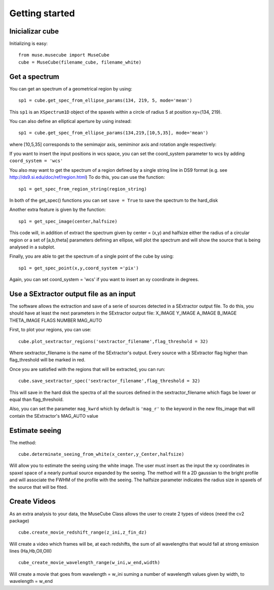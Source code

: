 Getting started
---------------

Inicializar cube
++++++++++++++++

Initializing is easy::

    from muse.musecube import MuseCube
    cube = MuseCube(filename_cube, filename_white)


Get a spectrum
++++++++++++++

You can get an spectrum of a geometrical region by using::

    sp1 = cube.get_spec_from_ellipse_params(134, 219, 5, mode='mean')

This ``sp1`` is an ``XSpectrum1D`` object of the spaxels within a circle of radius 5 at position xy=(134, 219).

You can also define an elliptical aperture by using instead::

    sp1 = cube.get_spec_from_ellipse_params(134,219,[10,5,35], mode='mean')

where [10,5,35] corresponds to the semimajor axis, semiminor axis and rotation angle respectively:

If you want to insert the input positions in wcs space, you can set the coord_system parameter to wcs by adding
``coord_system = 'wcs'``


You also may want to get the spectrum of a region defined by a single string line in DS9 format (e.g. see http://ds9.si.edu/doc/ref/region.html)
To do this, you can use the function::

    sp1 = get_spec_from_region_string(region_string)

In both of the get_spec() functions you can set ``save = True`` to save the spectrum to the hard_disk

Another extra feature is given by the  function::

    sp1 = get_spec_image(center,halfsize)

This code will, in addition of extract the spectrum given by center = (x,y) and halfsize either the radius of a circular
region or a set of [a,b,theta] parameters defining an ellipse, will plot the spectrum and will show the source that is being analysed in a  subplot.


Finally, you are able to get the spectrum of a single point of the cube by using::

    sp1 = get_spec_point(x,y,coord_system ='pix')

Again, you can set coord_system = 'wcs' if you want to insert an xy coordinate in degrees.

Use a SExtractor output file as an input
++++++++++++++++++++++++++++++++++++++++

The software allows the extraction and save of a serie of sources detected in a SExtractor output file.
To do this, you should have at least the next parameters in the SExtractor output file:
X_IMAGE
Y_IMAGE
A_IMAGE
B_IMAGE
THETA_IMAGE
FLAGS
NUMBER
MAG_AUTO

First, to plot your regions, you can use::

    cube.plot_sextractor_regions('sextractor_filename',flag_threshold = 32)

Where sextractor_filename is the name of the SExtractor's output. Every source with a SExtractor flag higher
than flag_threshold will be marked in red.

Once you are satisfied with the regions that will be extracted, you can run::

    cube.save_sextractor_spec('sextractor_filename',flag_threshold = 32)
This will save in the hard disk the spectra of all the sources defined in the sextractor_filename which flags be lower or
equal than flag_threshold.

Also, you can set the parameter ``mag_kwrd`` which by default is ``'mag_r'`` to the keyword in the new fits_image that will
contain the SExtractor's MAG_AUTO value


Estimate seeing
+++++++++++++++

The method::

    cube.determinate_seeing_from_white(x_center,y_Center,halfsize)
Will allow  you to estimate the seeing using the white image. The user must insert as the input the xy coordinates in spaxel space
of a nearly puntual source expanded by the seeing. The method will fit a 2D gaussian to the bright profile and will associate
the FWHM of the profile with the seeing. The halfsize parameter  indicates the radius size in spaxels of the source that will be fited.

Create Videos
+++++++++++++

As an extra analysis to your data, the MuseCube Class allows the user to create 2 types of videos (need the cv2 package)

::

    cube.create_movie_redshift_range(z_ini,z_fin_dz)
Will create a video which frames will be, at each redshifts, the sum of all wavelengths that would fall at strong emission lines
(Ha,Hb,OII,OIII)

::

    cube_create_movie_wavelength_range(w_ini,w_end,width)

Will create a movie that goes from wavelength = w_ini suming a number of wavelength values given by width, to wavelength = w_end








